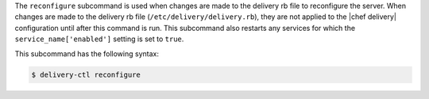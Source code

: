 .. The contents of this file are included in multiple topics.
.. This file describes a command or a sub-command for delivery-ctl.
.. This file should not be changed in a way that hinders its ability to appear in multiple documentation sets.


The ``reconfigure`` subcommand is used when changes are made to the delivery rb file to reconfigure the server. When changes are made to the delivery rb file (``/etc/delivery/delivery.rb``), they are not applied to the |chef delivery| configuration until after this command is run. This subcommand also restarts any services for which the ``service_name['enabled']`` setting is set to ``true``.

This subcommand has the following syntax:

.. code-block:: bash

   $ delivery-ctl reconfigure

